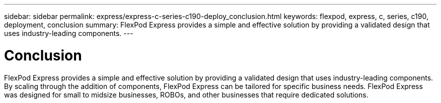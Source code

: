 ---
sidebar: sidebar
permalink: express/express-c-series-c190-deploy_conclusion.html
keywords: flexpod, express, c, series, c190, deployment, conclusion
summary: FlexPod Express provides a simple and effective solution by providing a validated design that uses industry-leading components.
---

= Conclusion
:hardbreaks:
:nofooter:
:icons: font
:linkattrs:
:imagesdir: ./../media/

//
// This file was created with NDAC Version 2.0 (August 17, 2020)
//
// 2021-06-03 12:10:22.043485
//

FlexPod Express provides a simple and effective solution by providing a validated design that uses industry-leading components. By scaling through the addition of components, FlexPod Express can be tailored for specific business needs. FlexPod Express was designed for small to midsize businesses, ROBOs, and other businesses that require dedicated solutions.

